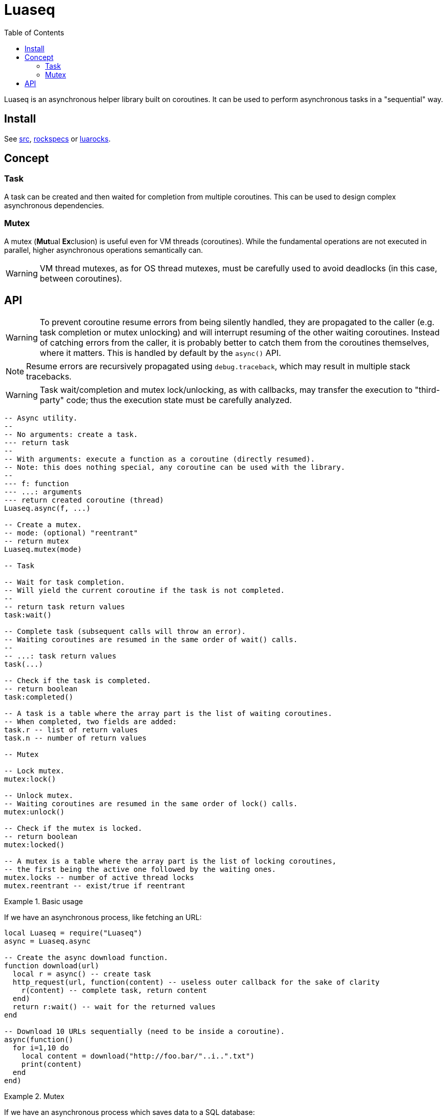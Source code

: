 = Luaseq
ifdef::env-github[]
:tip-caption: :bulb:
:note-caption: :information_source:
:important-caption: :heavy_exclamation_mark:
:caution-caption: :fire:
:warning-caption: :warning:
endif::[]
:toc: left
:toclevels: 5

Luaseq is an asynchronous helper library built on coroutines. It can be used to perform asynchronous tasks in a "sequential" way.

== Install

See link:src[], link:rockspecs[] or https://luarocks.org/modules/imagicthecat-0a6b669a3a/luaseq[luarocks].

== Concept

=== Task

A task can be created and then waited for completion from multiple coroutines. This can be used to design complex asynchronous dependencies.

=== Mutex

A mutex (**Mut**ual **Ex**clusion) is useful even for VM threads (coroutines). While the fundamental operations are not executed in parallel, higher asynchronous operations semantically can.

WARNING: VM thread mutexes, as for OS thread mutexes, must be carefully used to avoid deadlocks (in this case, between coroutines).

== API

WARNING: To prevent coroutine resume errors from being silently handled, they are propagated to the caller (e.g. task completion or mutex unlocking) and will interrupt resuming of the other waiting coroutines. Instead of catching errors from the caller, it is probably better to catch them from the coroutines themselves, where it matters. This is handled by default by the `async()` API.

NOTE: Resume errors are recursively propagated using `debug.traceback`, which may result in multiple stack tracebacks.

WARNING: Task wait/completion and mutex lock/unlocking, as with callbacks, may transfer the execution to "third-party" code; thus the execution state must be carefully analyzed.

[source,lua]
----
-- Async utility.
--
-- No arguments: create a task.
--- return task
--
-- With arguments: execute a function as a coroutine (directly resumed).
-- Note: this does nothing special, any coroutine can be used with the library.
--
--- f: function
--- ...: arguments
--- return created coroutine (thread)
Luaseq.async(f, ...)

-- Create a mutex.
-- mode: (optional) "reentrant"
-- return mutex
Luaseq.mutex(mode)

-- Task

-- Wait for task completion.
-- Will yield the current coroutine if the task is not completed.
--
-- return task return values
task:wait()

-- Complete task (subsequent calls will throw an error).
-- Waiting coroutines are resumed in the same order of wait() calls.
--
-- ...: task return values
task(...)

-- Check if the task is completed.
-- return boolean
task:completed()

-- A task is a table where the array part is the list of waiting coroutines.
-- When completed, two fields are added:
task.r -- list of return values
task.n -- number of return values

-- Mutex

-- Lock mutex.
mutex:lock()

-- Unlock mutex.
-- Waiting coroutines are resumed in the same order of lock() calls.
mutex:unlock()

-- Check if the mutex is locked.
-- return boolean
mutex:locked()

-- A mutex is a table where the array part is the list of locking coroutines,
-- the first being the active one followed by the waiting ones.
mutex.locks -- number of active thread locks
mutex.reentrant -- exist/true if reentrant
----

.Basic usage
====
If we have an asynchronous process, like fetching an URL:

[source,lua]
----
local Luaseq = require("Luaseq")
async = Luaseq.async

-- Create the async download function.
function download(url)
  local r = async() -- create task
  http_request(url, function(content) -- useless outer callback for the sake of clarity
    r(content) -- complete task, return content
  end)
  return r:wait() -- wait for the returned values
end

-- Download 10 URLs sequentially (need to be inside a coroutine).
async(function()
  for i=1,10 do
    local content = download("http://foo.bar/"..i..".txt")
    print(content)
  end
end)
----
====

.Mutex
====
If we have an asynchronous process which saves data to a SQL database:

[source,lua]
----
local Luaseq = require("Luaseq")
async = Luaseq.async

local txn = Luaseq.mutex()

-- Save the state of something using a transaction.
-- query() could be asynchronous too.
function save(thing)
  txn:lock()
  query("START TRANSACTION")
  query("UPDATE ...")
  some_async_task()
  query("UPDATE ...")
  some_async_task()
  query("UPDATE ...")
  query("COMMIT")
  txn:unlock()
end
----

Now `save(thing)` can be called from parallel (not fundamentally) tasks without corrupting the transaction.
====
